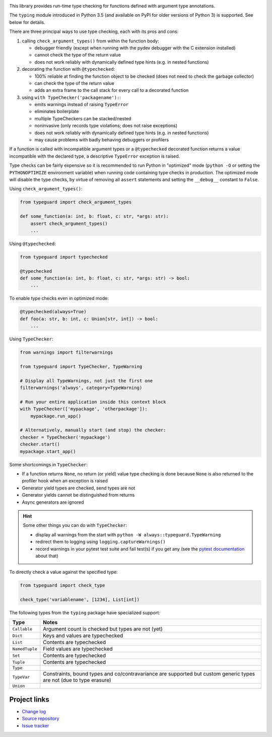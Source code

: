 .. image:: https://travis-ci.com/agronholm/typeguard.svg?branch=master
  :target: https://travis-ci.com/agronholm/typeguard
  :alt: Build Status
.. image:: https://coveralls.io/repos/agronholm/typeguard/badge.svg?branch=master&service=github
  :target: https://coveralls.io/github/agronholm/typeguard?branch=master
  :alt: Code Coverage

This library provides run-time type checking for functions defined with argument type annotations.

The ``typing`` module introduced in Python 3.5 (and available on PyPI for older versions of
Python 3) is supported. See below for details.

There are three principal ways to use type checking, each with its pros and cons:

#. calling ``check_argument_types()`` from within the function body:

   * debugger friendly (except when running with the pydev debugger with the C extension installed)
   * cannot check the type of the return value
   * does not work reliably with dynamically defined type hints (e.g. in nested functions)
#. decorating the function with ``@typechecked``:

   * 100% reliable at finding the function object to be checked (does not need to check the garbage
     collector)
   * can check the type of the return value
   * adds an extra frame to the call stack for every call to a decorated function
#. using ``with TypeChecker('packagename'):``:

   * emits warnings instead of raising ``TypeError``
   * eliminates boilerplate
   * multiple TypeCheckers can be stacked/nested
   * noninvasive (only records type violations; does not raise exceptions)
   * does not work reliably with dynamically defined type hints (e.g. in nested functions)
   * may cause problems with badly behaving debuggers or profilers

If a function is called with incompatible argument types or a ``@typechecked`` decorated function
returns a value incompatible with the declared type, a descriptive ``TypeError`` exception is
raised.

Type checks can be fairly expensive so it is recommended to run Python in "optimized" mode
(``python -O`` or setting the ``PYTHONOPTIMIZE`` environment variable) when running code containing
type checks in production. The optimized mode will disable the type checks, by virtue of removing
all ``assert`` statements and setting the ``__debug__`` constant to ``False``.

Using ``check_argument_types()``:

.. code-block:: python3

    from typeguard import check_argument_types

    def some_function(a: int, b: float, c: str, *args: str):
        assert check_argument_types()
        ...

Using ``@typechecked``:

.. code-block:: python3

    from typeguard import typechecked

    @typechecked
    def some_function(a: int, b: float, c: str, *args: str) -> bool:
        ...

To enable type checks even in optimized mode:

.. code-block:: python3

    @typechecked(always=True)
    def foo(a: str, b: int, c: Union[str, int]) -> bool:
        ...

Using ``TypeChecker``:

.. code-block:: python3

    from warnings import filterwarnings

    from typeguard import TypeChecker, TypeWarning

    # Display all TypeWarnings, not just the first one
    filterwarnings('always', category=TypeWarning)

    # Run your entire application inside this context block
    with TypeChecker(['mypackage', 'otherpackage']):
        mypackage.run_app()

    # Alternatively, manually start (and stop) the checker:
    checker = TypeChecker('mypackage')
    checker.start()
    mypackage.start_app()

Some shortcomings in ``TypeChecker``:

* If a function returns ``None``, no return (or yield) value type checking is done because ``None``
  is also returned to the profiler hook when an exception is raised
* Generator yield types are checked, send types are not
* Generator yields cannot be distinguished from returns
* Async generators are ignored

.. hint:: Some other things you can do with ``TypeChecker``:

   * display all warnings from the start with ``python -W always::typeguard.TypeWarning``
   * redirect them to logging using ``logging.captureWarnings()``
   * record warnings in your pytest test suite and fail test(s) if you get any
     (see the `pytest documentation <http://doc.pytest.org/en/latest/recwarn.html>`_ about that)

To directly check a value against the specified type:

.. code-block:: python3

    from typeguard import check_type

    check_type('variablename', [1234], List[int])


The following types from the ``typing`` package have specialized support:

============== ============================================================
Type           Notes
============== ============================================================
``Callable``   Argument count is checked but types are not (yet)
``Dict``       Keys and values are typechecked
``List``       Contents are typechecked
``NamedTuple`` Field values are typechecked
``Set``        Contents are typechecked
``Tuple``      Contents are typechecked
``Type``
``TypeVar``    Constraints, bound types and co/contravariance are supported
               but custom generic types are not (due to type erasure)
``Union``
============== ============================================================


Project links
-------------

* `Change log <https://github.com/agronholm/typeguard/blob/master/CHANGELOG.rst>`_
* `Source repository <https://github.com/agronholm/typeguard>`_
* `Issue tracker <https://github.com/agronholm/typeguard/issues>`_
